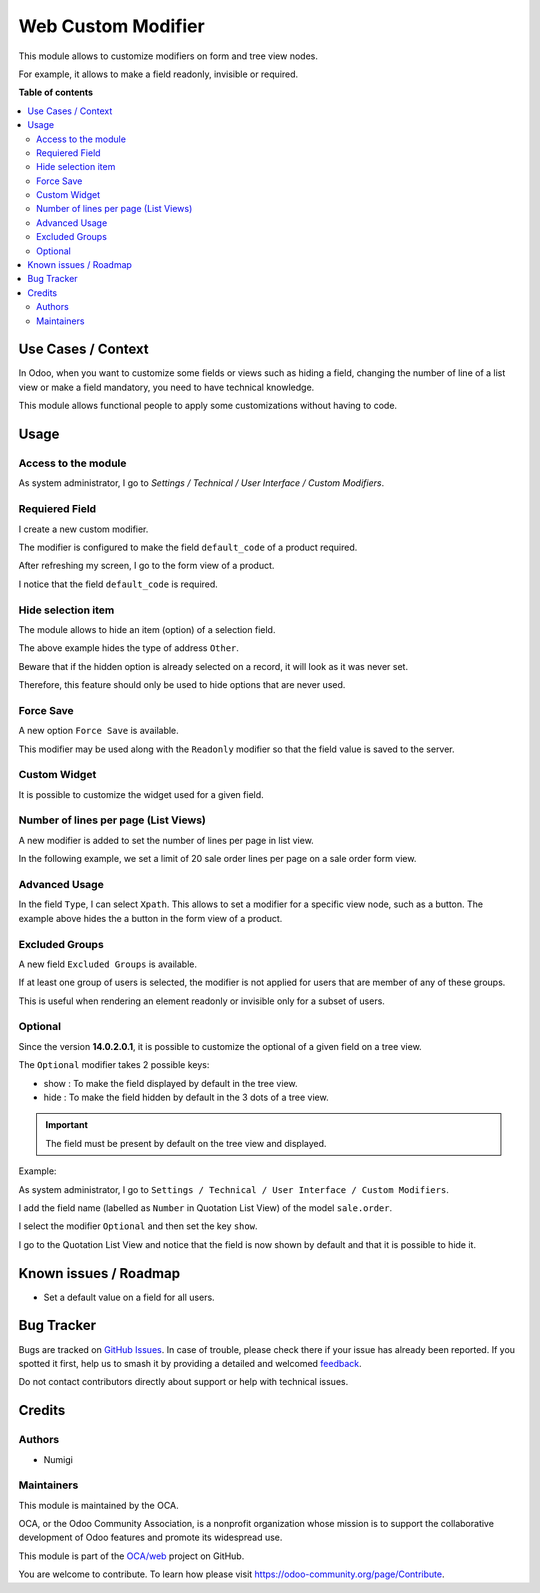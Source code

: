 ===================
Web Custom Modifier
===================

.. 
   !!!!!!!!!!!!!!!!!!!!!!!!!!!!!!!!!!!!!!!!!!!!!!!!!!!!
   !! This file is generated by oca-gen-addon-readme !!
   !! changes will be overwritten.                   !!
   !!!!!!!!!!!!!!!!!!!!!!!!!!!!!!!!!!!!!!!!!!!!!!!!!!!!
   !! source digest: sha256:c8053c61c048a6e07e38e3597973a017bbb9ee40b04a75c319495059eb07c34e
   !!!!!!!!!!!!!!!!!!!!!!!!!!!!!!!!!!!!!!!!!!!!!!!!!!!!

.. |badge1| image:: https://img.shields.io/badge/maturity-Beta-yellow.png
    :target: https://odoo-community.org/page/development-status
    :alt: Beta
.. |badge2| image:: https://img.shields.io/badge/licence-LGPL--3-blue.png
    :target: http://www.gnu.org/licenses/lgpl-3.0-standalone.html
    :alt: License: LGPL-3
.. |badge3| image:: https://img.shields.io/badge/github-OCA%2Fweb-lightgray.png?logo=github
    :target: https://github.com/OCA/web/tree/14.0/web_custom_modifier
    :alt: OCA/web
.. |badge4| image:: https://img.shields.io/badge/weblate-Translate%20me-F47D42.png
    :target: https://translation.odoo-community.org/projects/web-14-0/web-14-0-web_custom_modifier
    :alt: Translate me on Weblate
.. |badge5| image:: https://img.shields.io/badge/runboat-Try%20me-875A7B.png
    :target: https://runboat.odoo-community.org/builds?repo=OCA/web&target_branch=14.0
    :alt: Try me on Runboat

|badge1| |badge2| |badge3| |badge4| |badge5|

This module allows to customize modifiers on form and tree view nodes.

For example, it allows to make a field readonly, invisible or required.

**Table of contents**

.. contents::
   :local:

Use Cases / Context
===================

In Odoo, when you want to customize some fields or views such as hiding
a field, changing the number of line of a list view or make a field
mandatory, you need to have technical knowledge.

This module allows functional people to apply some customizations
without having to code.

Usage
=====

Access to the module
--------------------

As system administrator, I go to *Settings / Technical / User Interface
/ Custom Modifiers*. |Custom Modifier Menu|

Requiered Field
---------------

I create a new custom modifier. |New Modifier|

The modifier is configured to make the field ``default_code`` of a
product required.

After refreshing my screen, I go to the form view of a product.

I notice that the field ``default_code`` is required. |Product form|

Hide selection item
-------------------

The module allows to hide an item (option) of a selection field. |Hide
Selction Item Modifier|

The above example hides the type of address ``Other``. |Contact Form
Witout Selection Item|

Beware that if the hidden option is already selected on a record, it
will look as it was never set. |Contact Form Type not Selected|

Therefore, this feature should only be used to hide options that are
never used.

Force Save
----------

A new option ``Force Save`` is available. |Force Save Modifier|

This modifier may be used along with the ``Readonly`` modifier so that
the field value is saved to the server.

Custom Widget
-------------

It is possible to customize the widget used for a given field. |Custom
Widget| |Task Form with Custom Widget|

Number of lines per page (List Views)
-------------------------------------

A new modifier is added to set the number of lines per page in list
view.

In the following example, we set a limit of 20 sale order lines per page
on a sale order form view.

|Number of lines per Page Modifier| |Sale Order with Limited SOL per
Page|

Advanced Usage
--------------

In the field ``Type``, I can select ``Xpath``. This allows to set a
modifier for a specific view node, such as a button. |Button Modifier|
The example above hides the a button in the form view of a product.

Excluded Groups
---------------

A new field ``Excluded Groups`` is available. |Excluded Groups|

If at least one group of users is selected, the modifier is not applied
for users that are member of any of these groups.

This is useful when rendering an element readonly or invisible only for
a subset of users.

Optional
--------

Since the version **14.0.2.0.1**, it is possible to customize the
optional of a given field on a tree view.

The ``Optional`` modifier takes 2 possible keys:

-  show : To make the field displayed by default in the tree view.
-  hide : To make the field hidden by default in the 3 dots of a tree
   view.

.. important::

   The field must be present by default on the tree view and displayed.

Example:

As system administrator, I go to
``Settings / Technical / User Interface / Custom Modifiers``.

I add the field name (labelled as ``Number`` in Quotation List View) of
the model ``sale.order``.

I select the modifier ``Optional`` and then set the key ``show``.
|Optional Modifier|

I go to the Quotation List View and notice that the field is now shown
by default and that it is possible to hide it. |Optional Modifier
Applied|

.. |Custom Modifier Menu| image:: https://raw.githubusercontent.com/OCA/web/14.0/web_custom_modifier/static/description/custom_modifier_menu.png
.. |New Modifier| image:: https://raw.githubusercontent.com/OCA/web/14.0/web_custom_modifier/static/description/new_custom_modifier.png
.. |Product form| image:: https://raw.githubusercontent.com/OCA/web/14.0/web_custom_modifier/static/description/product_form.png
.. |Hide Selction Item Modifier| image:: https://raw.githubusercontent.com/OCA/web/14.0/web_custom_modifier/static/description/hide_selection_item_modifier.png
.. |Contact Form Witout Selection Item| image:: https://raw.githubusercontent.com/OCA/web/14.0/web_custom_modifier/static/description/contact_form_without_selection_item.png
.. |Contact Form Type not Selected| image:: https://raw.githubusercontent.com/OCA/web/14.0/web_custom_modifier/static/description/contact_form_type_not_selected.png
.. |Force Save Modifier| image:: https://raw.githubusercontent.com/OCA/web/14.0/web_custom_modifier/static/description/force_save_modifier.png
.. |Custom Widget| image:: https://raw.githubusercontent.com/OCA/web/14.0/web_custom_modifier/static/description/custom_widget.png
.. |Task Form with Custom Widget| image:: https://raw.githubusercontent.com/OCA/web/14.0/web_custom_modifier/static/description/task_form_with_custom_widget.png
.. |Number of lines per Page Modifier| image:: https://raw.githubusercontent.com/OCA/web/14.0/web_custom_modifier/static/description/number_lines_per_page_modifier.png
.. |Sale Order with Limited SOL per Page| image:: https://raw.githubusercontent.com/OCA/web/14.0/web_custom_modifier/static/description/sale_order_with_limited_sol_per_page.png
.. |Button Modifier| image:: https://raw.githubusercontent.com/OCA/web/14.0/web_custom_modifier/static/description/button_modifier.png
.. |Excluded Groups| image:: https://raw.githubusercontent.com/OCA/web/14.0/web_custom_modifier/static/description/excluded_groups.png
.. |Optional Modifier| image:: https://raw.githubusercontent.com/OCA/web/14.0/web_custom_modifier/static/description/optional_modifier.png
.. |Optional Modifier Applied| image:: https://raw.githubusercontent.com/OCA/web/14.0/web_custom_modifier/static/description/optional_modifier_applied.png

Known issues / Roadmap
======================

-  Set a default value on a field for all users.

Bug Tracker
===========

Bugs are tracked on `GitHub Issues <https://github.com/OCA/web/issues>`_.
In case of trouble, please check there if your issue has already been reported.
If you spotted it first, help us to smash it by providing a detailed and welcomed
`feedback <https://github.com/OCA/web/issues/new?body=module:%20web_custom_modifier%0Aversion:%2014.0%0A%0A**Steps%20to%20reproduce**%0A-%20...%0A%0A**Current%20behavior**%0A%0A**Expected%20behavior**>`_.

Do not contact contributors directly about support or help with technical issues.

Credits
=======

Authors
-------

* Numigi

Maintainers
-----------

This module is maintained by the OCA.

.. image:: https://odoo-community.org/logo.png
   :alt: Odoo Community Association
   :target: https://odoo-community.org

OCA, or the Odoo Community Association, is a nonprofit organization whose
mission is to support the collaborative development of Odoo features and
promote its widespread use.

This module is part of the `OCA/web <https://github.com/OCA/web/tree/14.0/web_custom_modifier>`_ project on GitHub.

You are welcome to contribute. To learn how please visit https://odoo-community.org/page/Contribute.
